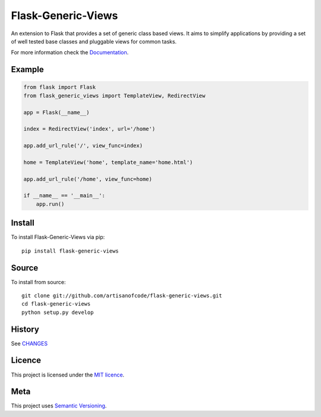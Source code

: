 Flask-Generic-Views
===================

An extension to Flask that provides a set of generic  class based views. It
aims to simplify applications by providing a set of well tested base classes
and pluggable views for common tasks.

For more information check the Documentation_.

Example
-------

.. code:: python

    from flask import Flask
    from flask_generic_views import TemplateView, RedirectView

    app = Flask(__name__)

    index = RedirectView('index', url='/home')

    app.add_url_rule('/', view_func=index)

    home = TemplateView('home', template_name='home.html')

    app.add_url_rule('/home', view_func=home)

    if __name__ == '__main__':
        app.run()

Install
-------

To install Flask-Generic-Views via pip:

::

    pip install flask-generic-views

Source
------

To install from source:

::

    git clone git://github.com/artisanofcode/flask-generic-views.git
    cd flask-generic-views
    python setup.py develop


History
-------

See `CHANGES <CHANGES>`_

Licence
-------

This project is licensed under the `MIT licence`_.

Meta
----

This project uses `Semantic Versioning`_.

.. _Documentation: http://flask-generic-views.readthedocs.org/
.. _Semantic Versioning: http://semver.org/
.. _MIT Licence: http://dan.mit-license.org/